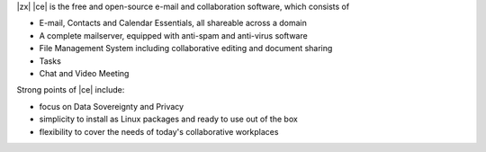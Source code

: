 .. SPDX-FileCopyrightText: 2022 Zextras <https://www.zextras.com/>
..
.. SPDX-License-Identifier: CC-BY-NC-SA-4.0

|zx| |ce| is the free and open-source e-mail and collaboration
software, which consists of

- E-mail, Contacts and Calendar Essentials, all shareable across a domain
- A complete mailserver, equipped with anti-spam and anti-virus
  software
- File Management System including collaborative editing and document
  sharing
- Tasks
- Chat and Video Meeting

Strong points of |ce| include:

* focus on Data Sovereignty and Privacy
* simplicity to install as Linux packages and ready to use out of the
  box
* flexibility to cover the needs of today's collaborative workplaces
